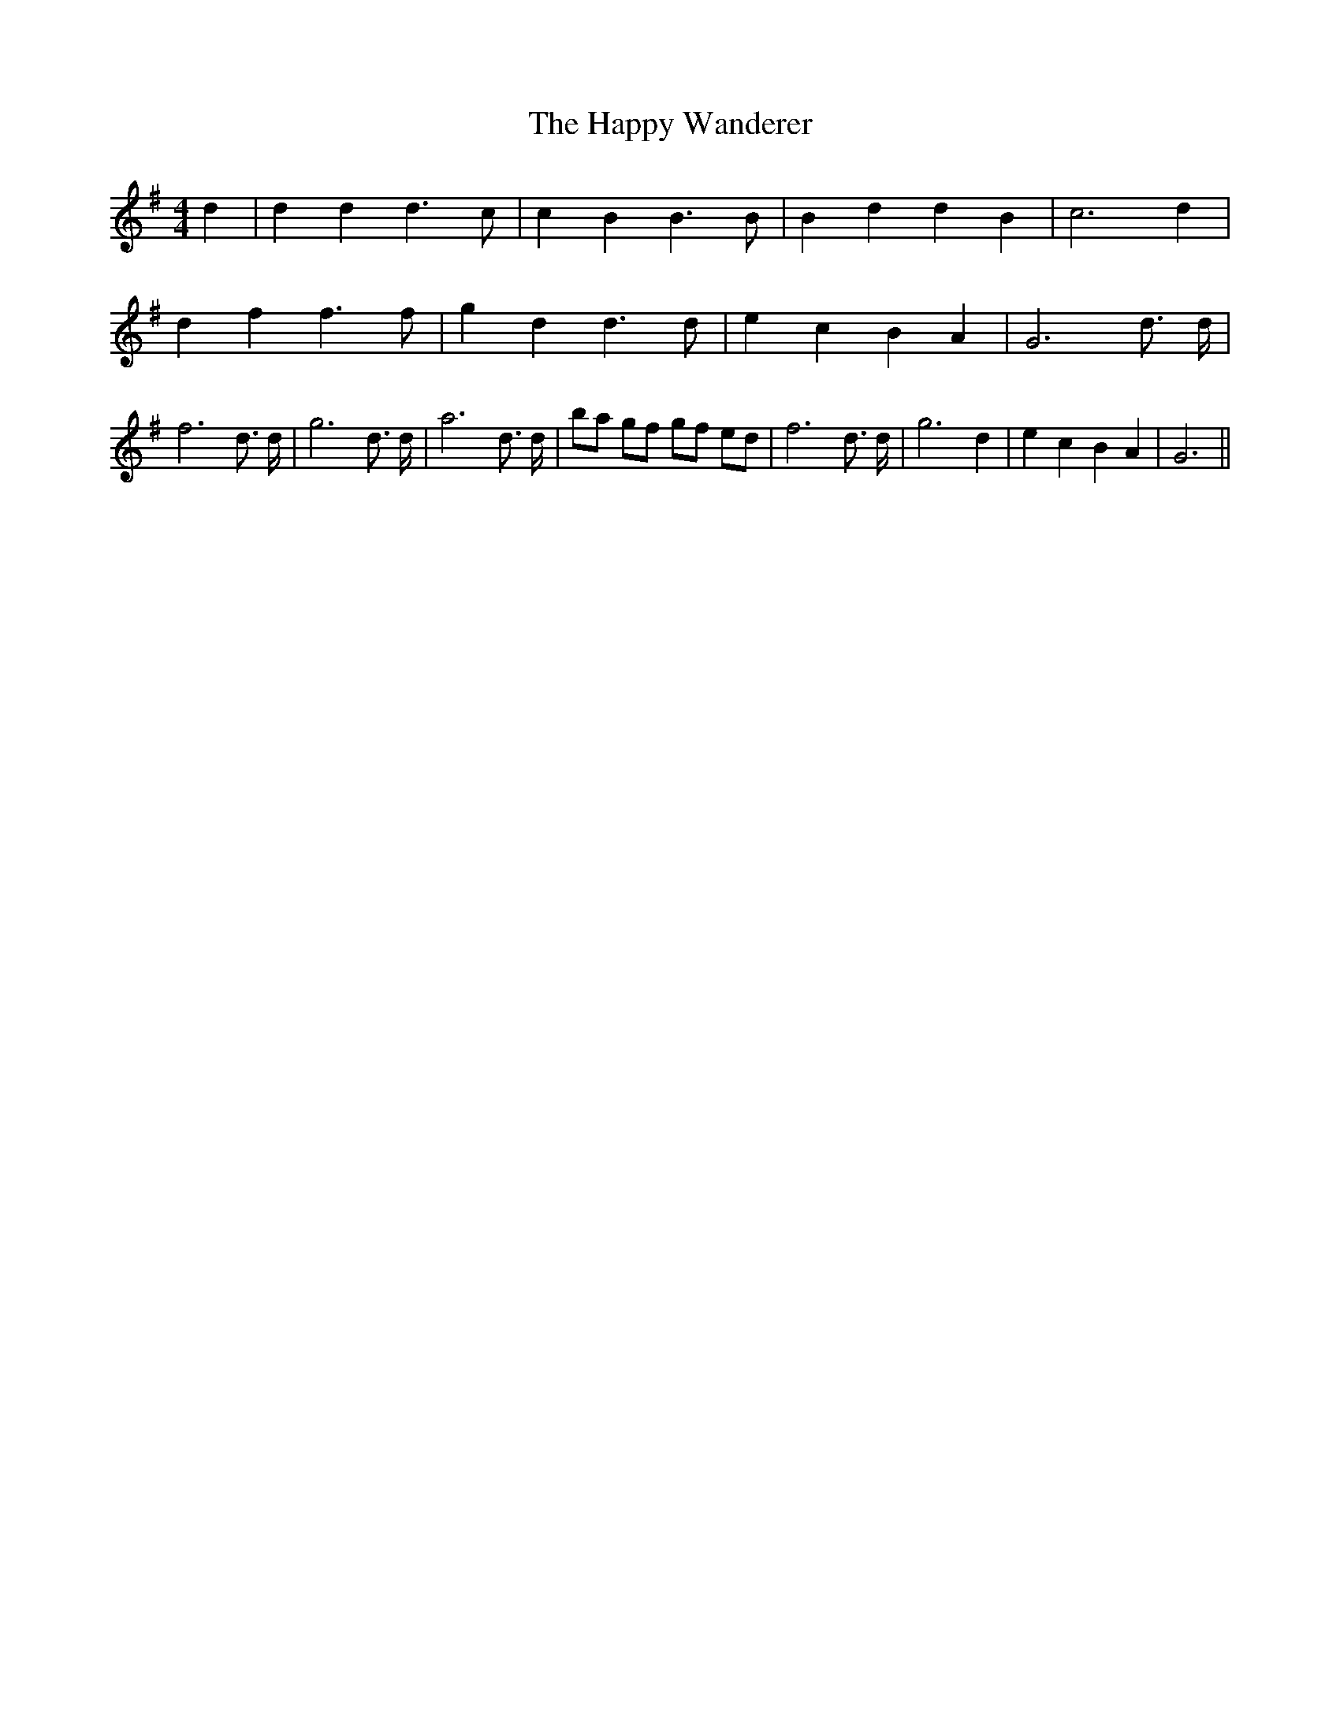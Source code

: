 % Generated more or less automatically by swtoabc by Erich Rickheit KSC
X:1
T:The Happy Wanderer
M:4/4
L:1/4
K:G
 d| d d d3/2 c/2| c B B3/2 B/2| B d d B| c3 d| d f f3/2 f/2| g d d3/2 d/2|\
 e c B A| G3 d3/4 d/4| f3 d3/4 d/4| g3 d3/4 d/4| a3 d3/4 d/4| b/2a/2 g/2f/2 g/2f/2 e/2d/2|\
 f3 d3/4 d/4| g3 d| e c B A| G3||

